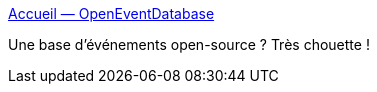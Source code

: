 :jbake-type: post
:jbake-status: published
:jbake-title: Accueil — OpenEventDatabase
:jbake-tags: open-source,web,api,_mois_mai,_année_2017
:jbake-date: 2017-05-03
:jbake-depth: ../
:jbake-uri: shaarli/1493837000000.adoc
:jbake-source: https://nicolas-delsaux.hd.free.fr/Shaarli?searchterm=http%3A%2F%2Fopeneventdatabase.org%2F&searchtags=open-source+web+api+_mois_mai+_ann%C3%A9e_2017
:jbake-style: shaarli

http://openeventdatabase.org/[Accueil — OpenEventDatabase]

Une base d'événements open-source ? Très chouette !
